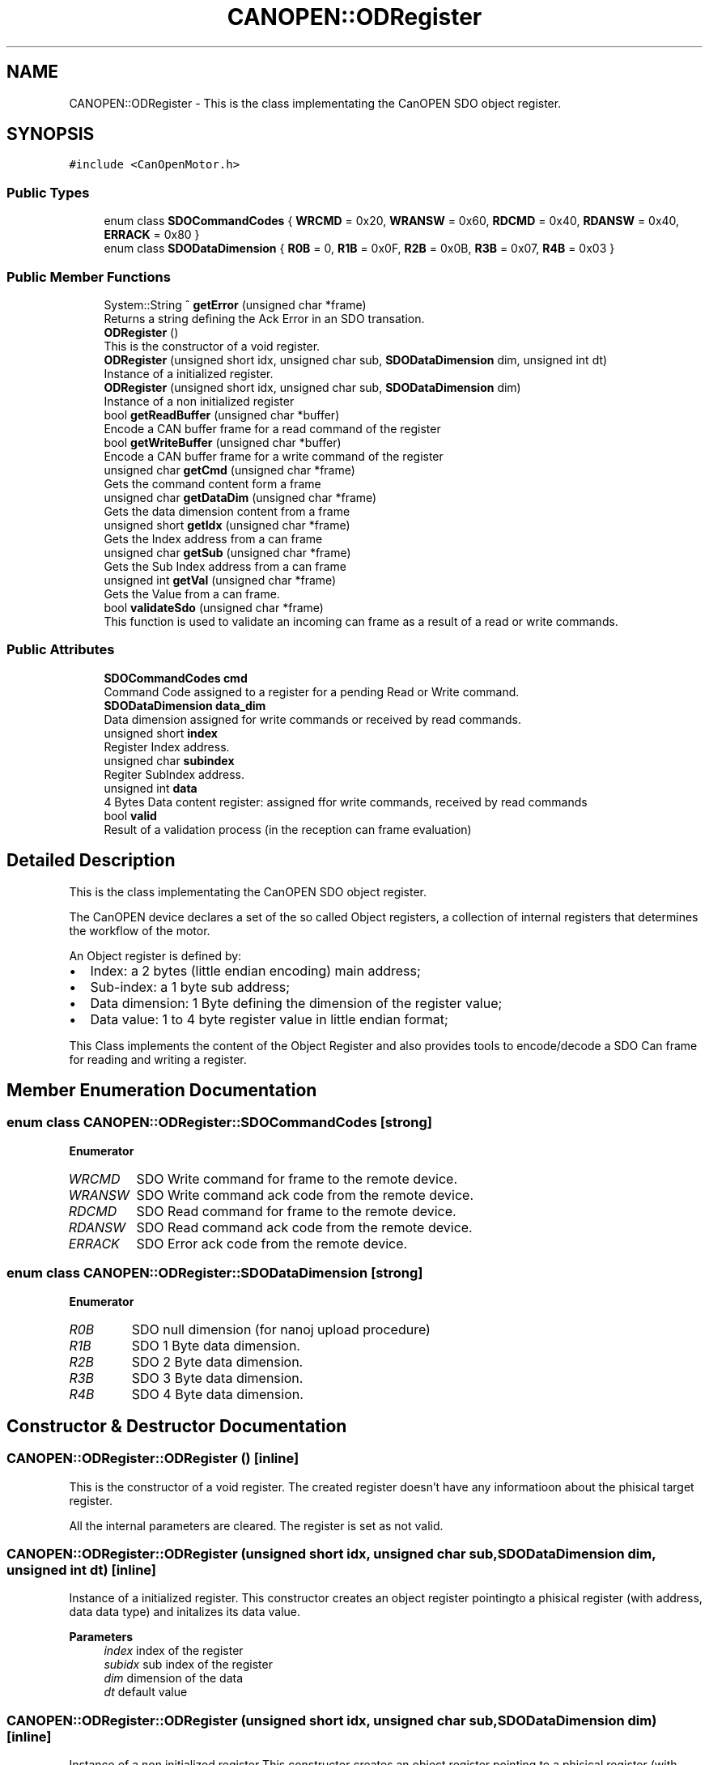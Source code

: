 .TH "CANOPEN::ODRegister" 3 "Fri Dec 15 2023" "MCPU_MASTER Software Description" \" -*- nroff -*-
.ad l
.nh
.SH NAME
CANOPEN::ODRegister \- This is the class implementating the CanOPEN SDO object register\&.  

.SH SYNOPSIS
.br
.PP
.PP
\fC#include <CanOpenMotor\&.h>\fP
.SS "Public Types"

.in +1c
.ti -1c
.RI "enum class \fBSDOCommandCodes\fP { \fBWRCMD\fP = 0x20, \fBWRANSW\fP = 0x60, \fBRDCMD\fP = 0x40, \fBRDANSW\fP = 0x40, \fBERRACK\fP = 0x80 }"
.br
.ti -1c
.RI "enum class \fBSDODataDimension\fP { \fBR0B\fP = 0, \fBR1B\fP = 0x0F, \fBR2B\fP = 0x0B, \fBR3B\fP = 0x07, \fBR4B\fP = 0x03 }"
.br
.in -1c
.SS "Public Member Functions"

.in +1c
.ti -1c
.RI "System::String ^ \fBgetError\fP (unsigned char *frame)"
.br
.RI "Returns a string defining the Ack Error in an SDO transation\&. "
.ti -1c
.RI "\fBODRegister\fP ()"
.br
.RI "This is the constructor of a void register\&. "
.ti -1c
.RI "\fBODRegister\fP (unsigned short idx, unsigned char sub, \fBSDODataDimension\fP dim, unsigned int dt)"
.br
.RI "Instance of a initialized register\&. "
.ti -1c
.RI "\fBODRegister\fP (unsigned short idx, unsigned char sub, \fBSDODataDimension\fP dim)"
.br
.RI "Instance of a non initialized register "
.ti -1c
.RI "bool \fBgetReadBuffer\fP (unsigned char *buffer)"
.br
.RI "Encode a CAN buffer frame for a read command of the register "
.ti -1c
.RI "bool \fBgetWriteBuffer\fP (unsigned char *buffer)"
.br
.RI "Encode a CAN buffer frame for a write command of the register "
.ti -1c
.RI "unsigned char \fBgetCmd\fP (unsigned char *frame)"
.br
.RI "Gets the command content form a frame  "
.ti -1c
.RI "unsigned char \fBgetDataDim\fP (unsigned char *frame)"
.br
.RI "Gets the data dimension content from a frame  "
.ti -1c
.RI "unsigned short \fBgetIdx\fP (unsigned char *frame)"
.br
.RI "Gets the Index address from a can frame  "
.ti -1c
.RI "unsigned char \fBgetSub\fP (unsigned char *frame)"
.br
.RI "Gets the Sub Index address from a can frame  "
.ti -1c
.RI "unsigned int \fBgetVal\fP (unsigned char *frame)"
.br
.RI "Gets the Value from a can frame\&. "
.ti -1c
.RI "bool \fBvalidateSdo\fP (unsigned char *frame)"
.br
.RI "This function is used to validate an incoming can frame as a result of a read or write commands\&. "
.in -1c
.SS "Public Attributes"

.in +1c
.ti -1c
.RI "\fBSDOCommandCodes\fP \fBcmd\fP"
.br
.RI "Command Code assigned to a register for a pending Read or Write command\&. "
.ti -1c
.RI "\fBSDODataDimension\fP \fBdata_dim\fP"
.br
.RI "Data dimension assigned for write commands or received by read commands\&. "
.ti -1c
.RI "unsigned short \fBindex\fP"
.br
.RI "Register Index address\&. "
.ti -1c
.RI "unsigned char \fBsubindex\fP"
.br
.RI "Regiter SubIndex address\&. "
.ti -1c
.RI "unsigned int \fBdata\fP"
.br
.RI "4 Bytes Data content register: assigned ffor write commands, received by read commands "
.ti -1c
.RI "bool \fBvalid\fP"
.br
.RI "Result of a validation process (in the reception can frame evaluation) "
.in -1c
.SH "Detailed Description"
.PP 
This is the class implementating the CanOPEN SDO object register\&. 

The CanOPEN device declares a set of the so called Object registers, a collection of internal registers that determines the workflow of the motor\&.
.PP
An Object register is defined by:
.IP "\(bu" 2
Index: a 2 bytes (little endian encoding) main address;
.IP "\(bu" 2
Sub-index: a 1 byte sub address;
.IP "\(bu" 2
Data dimension: 1 Byte defining the dimension of the register value;
.IP "\(bu" 2
Data value: 1 to 4 byte register value in little endian format;
.PP
.PP
This Class implements the content of the Object Register and also provides tools to encode/decode a SDO Can frame for reading and writing a register\&.
.SH "Member Enumeration Documentation"
.PP 
.SS "enum class \fBCANOPEN::ODRegister::SDOCommandCodes\fP\fC [strong]\fP"

.PP
\fBEnumerator\fP
.in +1c
.TP
\fB\fIWRCMD \fP\fP
SDO Write command for frame to the remote device\&. 
.TP
\fB\fIWRANSW \fP\fP
SDO Write command ack code from the remote device\&. 
.TP
\fB\fIRDCMD \fP\fP
SDO Read command for frame to the remote device\&. 
.TP
\fB\fIRDANSW \fP\fP
SDO Read command ack code from the remote device\&. 
.TP
\fB\fIERRACK \fP\fP
SDO Error ack code from the remote device\&. 
.SS "enum class \fBCANOPEN::ODRegister::SDODataDimension\fP\fC [strong]\fP"

.PP
\fBEnumerator\fP
.in +1c
.TP
\fB\fIR0B \fP\fP
SDO null dimension (for nanoj upload procedure) 
.TP
\fB\fIR1B \fP\fP
SDO 1 Byte data dimension\&. 
.TP
\fB\fIR2B \fP\fP
SDO 2 Byte data dimension\&. 
.TP
\fB\fIR3B \fP\fP
SDO 3 Byte data dimension\&. 
.TP
\fB\fIR4B \fP\fP
SDO 4 Byte data dimension\&. 
.SH "Constructor & Destructor Documentation"
.PP 
.SS "CANOPEN::ODRegister::ODRegister ()\fC [inline]\fP"

.PP
This is the constructor of a void register\&. The created register doesn't have any informatioon about the phisical target register\&.
.PP
All the internal parameters are cleared\&. The register is set as not valid\&.
.SS "CANOPEN::ODRegister::ODRegister (unsigned short idx, unsigned char sub, \fBSDODataDimension\fP dim, unsigned int dt)\fC [inline]\fP"

.PP
Instance of a initialized register\&. This constructor creates an object register pointingto a phisical register (with address, data data type) and initalizes its data value\&.
.PP
\fBParameters\fP
.RS 4
\fIindex\fP index of the register
.br
\fIsubidx\fP sub index of the register
.br
\fIdim\fP dimension of the data
.br
\fIdt\fP default value
.RE
.PP

.SS "CANOPEN::ODRegister::ODRegister (unsigned short idx, unsigned char sub, \fBSDODataDimension\fP dim)\fC [inline]\fP"

.PP
Instance of a non initialized register This constructor creates an object register pointing to a phisical register (with address, data data type) but without initializing its content\&.
.PP
\fBParameters\fP
.RS 4
\fIindex\fP index of the register
.br
\fIsubidx\fP sub index of the register
.br
\fIdim\fP dimension of the data
.RE
.PP

.SH "Member Function Documentation"
.PP 
.SS "unsigned char CANOPEN::ODRegister::getCmd (unsigned char * frame)\fC [inline]\fP"

.PP
Gets the command content form a frame  
.PP
\fBParameters\fP
.RS 4
\fIframe\fP can frame
.RE
.PP
\fBReturns\fP
.RS 4
command code
.RE
.PP

.SS "unsigned char CANOPEN::ODRegister::getDataDim (unsigned char * frame)\fC [inline]\fP"

.PP
Gets the data dimension content from a frame  
.PP
\fBParameters\fP
.RS 4
\fIframe\fP can frame
.RE
.PP
\fBReturns\fP
.RS 4
data dimension code
.RE
.PP

.SS "System::String ^ CANOPEN::ODRegister::getError (unsigned char * frame)\fC [inline]\fP"

.PP
Returns a string defining the Ack Error in an SDO transation\&. 
.PP
\fBParameters\fP
.RS 4
\fIframe\fP 
.RE
.PP
\fBReturns\fP
.RS 4
.RE
.PP

.SS "unsigned short CANOPEN::ODRegister::getIdx (unsigned char * frame)\fC [inline]\fP"

.PP
Gets the Index address from a can frame  
.PP
\fBParameters\fP
.RS 4
\fIframe\fP can frame
.RE
.PP
\fBReturns\fP
.RS 4
Index register
.RE
.PP

.SS "bool CANOPEN::ODRegister::getReadBuffer (unsigned char * buffer)\fC [inline]\fP"

.PP
Encode a CAN buffer frame for a read command of the register This command is used to encode a can frame to be used to read an Object Register from the motor device\&.
.PP
The register shall contains the index and Subindex\&. The application can use a constructor without value initialization and then using this function to retrive the can data buffer to be used in the communication with the remote motor device\&.
.PP
\fBParameters\fP
.RS 4
\fIbuffer\fP 
.RE
.PP
\fBReturns\fP
.RS 4
true if success
.RE
.PP

.SS "unsigned char CANOPEN::ODRegister::getSub (unsigned char * frame)\fC [inline]\fP"

.PP
Gets the Sub Index address from a can frame  
.PP
\fBParameters\fP
.RS 4
\fIframe\fP can frame
.RE
.PP
\fBReturns\fP
.RS 4
Sub Index register
.RE
.PP

.SS "unsigned int CANOPEN::ODRegister::getVal (unsigned char * frame)\fC [inline]\fP"

.PP
Gets the Value from a can frame\&. The value depends of the data dimension encoded into the frame\&.
.PP
\fBParameters\fP
.RS 4
\fIframe\fP can frame
.RE
.PP
\fBReturns\fP
.RS 4
Value
.RE
.PP

.SS "bool CANOPEN::ODRegister::getWriteBuffer (unsigned char * buffer)\fC [inline]\fP"

.PP
Encode a CAN buffer frame for a write command of the register This command is used to encode a can frame to be used to write an Object Register to the motor device\&.
.PP
The register shall contains the Index, Subindex, data format and data value\&.
.PP
The application can use a constructor with value initialization and then using this function to retrive the can data buffer to be used in the communication with the remote motor device\&.
.PP
\fBParameters\fP
.RS 4
\fIbuffer\fP 
.RE
.PP
\fBReturns\fP
.RS 4
true if success
.RE
.PP

.SS "bool CANOPEN::ODRegister::validateSdo (unsigned char * frame)\fC [inline]\fP"

.PP
This function is used to validate an incoming can frame as a result of a read or write commands\&. Usually this function is used in the an Reception callback to accept and validate a SDO command acknowledge form the remmote device;
.PP
The validation process requires the following tests:
.IP "\(bu" 2
The incoming Index shall match the register Index;
.IP "\(bu" 2
The incoming Sub-Index shall match the register Sub-Index;
.IP "\(bu" 2
The incoming command answer shall match with the register expected command;
.PP
.PP
If the incoming frame matches with the Register Address and command, the register value is updated with the incoming value:
.IP "\(bu" 2
In case of a Read command, the incoming value is the content of the remote register;
.IP "\(bu" 2
In case of Write command, the incoming value should match with the value written;
.PP
.PP
\fBParameters\fP
.RS 4
\fIframe\fP incoming can data frame
.RE
.PP
\fBReturns\fP
.RS 4
true if the data are valid
.RE
.PP

.SH "Member Data Documentation"
.PP 
.SS "\fBSDOCommandCodes\fP CANOPEN::ODRegister::cmd"

.PP
Command Code assigned to a register for a pending Read or Write command\&. 
.SS "unsigned int CANOPEN::ODRegister::data"

.PP
4 Bytes Data content register: assigned ffor write commands, received by read commands 
.SS "\fBSDODataDimension\fP CANOPEN::ODRegister::data_dim"

.PP
Data dimension assigned for write commands or received by read commands\&. 
.SS "unsigned short CANOPEN::ODRegister::index"

.PP
Register Index address\&. 
.SS "unsigned char CANOPEN::ODRegister::subindex"

.PP
Regiter SubIndex address\&. 
.SS "bool CANOPEN::ODRegister::valid"

.PP
Result of a validation process (in the reception can frame evaluation) 

.SH "Author"
.PP 
Generated automatically by Doxygen for MCPU_MASTER Software Description from the source code\&.

